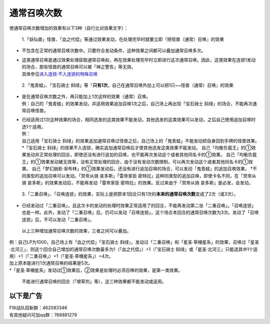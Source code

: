 ============
通常召唤次数
============

使通常召唤次数增加的效果有以下3种（自行比对效果文字）：

   1.「妖仙兽」怪兽、「血之代偿」等通过效果发动，在处理完毕时就要立即『把怪兽（通常）召唤』的效果

-  不包含在正常的通常召唤次数中。只要符合发动条件，这种效果之间都可以叠加通常召唤多次。

-  | 这类通常召唤是通过效果处理获取通常召唤权，再在效果处理完毕时立即进行这次通常召唤。因此，这类效果在连锁1发动的场合，那些怪兽的通常召唤可以被「神之警告」等无效。
   | 具体参见\ `进入连锁·不入连锁的特殊召唤 <https://www.jianshu.com/p/2508344b4cb7>`__

..

   2.「鬼青蛙」、「宝石骑士
   斜绿」等『\ **只有1次**\ ，自己在通常召唤外加上可以把1只~~怪兽（通常）召唤』的效果

-  | 是在通常召唤次数之外，再只能加上1次这样的效果（通常）召唤。
   | 例：自己的「鬼青蛙」的效果发动，并适用效果追加召唤1次之后，自己场上再出现「宝石骑士
     斜绿」的场合，不能再次通常召唤怪兽。

-  | 已经适用过1次这种效果的场合，相同选发的这类效果不能发动，其他选发的这类效果可以发动，之后自己使用追加召唤时选1个适用。
   | 例：
   | 自己适用「宝石骑士
     斜绿」的效果追加通常召唤过怪兽之后，自己场上的「鬼青蛙」不能发动把自身回到手牌的怪兽效果。
   | *「宝石骑士
     斜绿」的效果不入连锁，确实追加通常召唤后才使其他选发这类效果不能发动。
     自己「均衡负载王」的①效果发动并正常处理的回合，即使还没有进行追加的召唤，也不能再次发动这个或者其他同名卡的①效果。
     自己「均衡负载王」的①效果发动被无效等，没有正常处理的回合，由于没有发动次数限制，可以再次发动这个或者其他同名卡的①效果。
     自己「梦幻崩影·哥布林」的①效果发动后，还没有进行追加召唤的场合，可以发动「鬼青蛙」的追加召唤效果。
     *\ 不同类型的追加召唤可以发动。「冥帝从骑 哀多斯」「雷帝家臣
     密特拉」这种同类型的追加召唤，即使卡名不同，在「冥帝从骑
     哀多斯」的效果发动后，不能再发动「雷帝家臣
     密特拉」的效果。反过来由于「冥帝从骑 哀多斯」是必发，会发动。

..

   3.「二重召唤」、「召唤连锁」的效果，实际上是把原本1回合只有1次的\ **本来的通常召唤次数**\ 变成了2次（或3次）。

-  已经发动过「二重召唤」，且这次卡的发动的处理时效果正常适用了的回合，不能再发动第二张「二重召唤」。「召唤连锁」也是一样。此外，发动了「二重召唤」后，仍可以发动「召唤连锁」，这个场合本回合的通常召唤次数为3次。发动了「召唤连锁」后，不可以发动「二重召唤」。

..

   以上三种增加通常召唤次数的效果，三者之间可以叠加。

| 例：自己LP为1000，自己场上有「血之代偿」「宝石骑士
  斜绿」，发动过「二重召唤」和「星圣·草帽星系」的效果，召唤过「星圣·北河三」，则这个回合自己增加的通常召唤次数最多为1（「血之代偿」）+1（「宝石骑士
  斜绿」或「星圣·北河三」只能选其中1个适用）+1（「二重召唤」）+1（「星圣·草帽星系」）=4次。
| 加上原本能进行1次通常召唤的结果是5次。
| \*「星圣·草帽星系」发动过①效果后，②效果是处理时必须召唤的效果，是第一类效果。

   不能进行通常召唤的回合（「增草剂」等），这三种效果都不能发动或适用。

以下是广告
==========

| FW战队招新群：462083346
| 有其他疑问可加qq群：768881279
